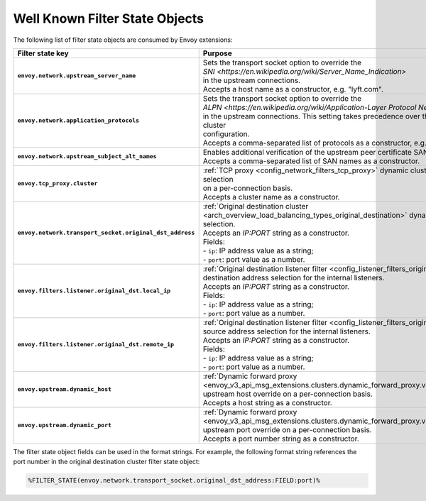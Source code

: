 .. _well_known_filter_state:

Well Known Filter State Objects
===============================

The following list of filter state objects are consumed by Envoy extensions:

.. list-table::
   :widths: auto
   :header-rows: 1
   :stub-columns: 1

   * - **Filter state key**
     - **Purpose**
   * - ``envoy.network.upstream_server_name``
     - | Sets the transport socket option to override the
       | `SNI <https://en.wikipedia.org/wiki/Server_Name_Indication>`
       | in the upstream connections.
       | Accepts a host name as a constructor, e.g. "lyft.com".
   * - ``envoy.network.application_protocols``
     - | Sets the transport socket option to override the
       | `ALPN <https://en.wikipedia.org/wiki/Application-Layer Protocol Negotiation>` list
       | in the upstream connections. This setting takes precedence over the upstream cluster
       | configuration.
       | Accepts a comma-separated list of protocols as a constructor, e.g. "h2,http/1.1".
   * - ``envoy.network.upstream_subject_alt_names``
     - | Enables additional verification of the upstream peer certificate SAN names.
       | Accepts a comma-separated list of SAN names as a constructor.
   * - ``envoy.tcp_proxy.cluster``
     - | :ref:`TCP proxy <config_network_filters_tcp_proxy>` dynamic cluster name selection
       | on a per-connection basis.
       | Accepts a cluster name as a constructor.
   * - ``envoy.network.transport_socket.original_dst_address``
     - | :ref:`Original destination cluster <arch_overview_load_balancing_types_original_destination>` dynamic address selection.
       | Accepts an `IP:PORT` string as a constructor.
       | Fields:
       | - ``ip``: IP address value as a string;
       | - ``port``: port value as a number.
   * - ``envoy.filters.listener.original_dst.local_ip``
     - | :ref:`Original destination listener filter <config_listener_filters_original_dst>`
       | destination address selection for the internal listeners.
       | Accepts an `IP:PORT` string as a constructor.
       | Fields:
       | - ``ip``: IP address value as a string;
       | - ``port``: port value as a number.
   * - ``envoy.filters.listener.original_dst.remote_ip``
     - | :ref:`Original destination listener filter <config_listener_filters_original_dst>`
       | source address selection for the internal listeners.
       | Accepts an `IP:PORT` string as a constructor.
       | Fields:
       | - ``ip``: IP address value as a string;
       | - ``port``: port value as a number.
   * - ``envoy.upstream.dynamic_host``
     - | :ref:`Dynamic forward proxy <envoy_v3_api_msg_extensions.clusters.dynamic_forward_proxy.v3.ClusterConfig>`
       | upstream host override on a per-connection basis.
       | Accepts a host string as a constructor.
   * - ``envoy.upstream.dynamic_port``
     - | :ref:`Dynamic forward proxy <envoy_v3_api_msg_extensions.clusters.dynamic_forward_proxy.v3.ClusterConfig>`
       | upstream port override on a per-connection basis.
       | Accepts a port number string as a constructor.


The filter state object fields can be used in the format strings. For example,
the following format string references the port number in the original
destination cluster filter state object:

.. code-block:: none

  %FILTER_STATE(envoy.network.transport_socket.original_dst_address:FIELD:port)%
